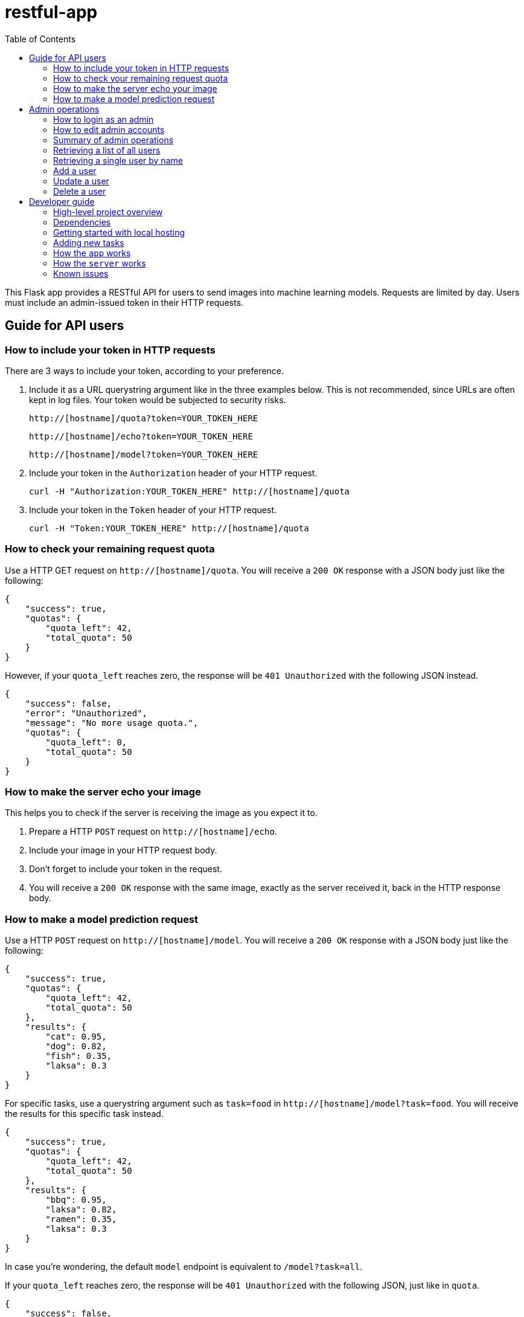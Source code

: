 = restful-app
:toc:

This Flask app provides a RESTful API for users to send images into
machine learning models. Requests are limited by day.
Users must include an admin-issued token in their HTTP requests.


== Guide for API users
=== How to include your token in HTTP requests
There are 3 ways to include your token, according to your preference.

1. Include it as a URL querystring argument like in the three examples below.
This is not recommended, since URLs are often kept in log files.
Your token would be subjected to security risks.

    http://[hostname]/quota?token=YOUR_TOKEN_HERE

    http://[hostname]/echo?token=YOUR_TOKEN_HERE

    http://[hostname]/model?token=YOUR_TOKEN_HERE


2. Include your token in the `Authorization` header of your HTTP request.

 curl -H "Authorization:YOUR_TOKEN_HERE" http://[hostname]/quota

3. Include your token in the `Token` header of your HTTP request.

 curl -H "Token:YOUR_TOKEN_HERE" http://[hostname]/quota

=== How to check your remaining request quota
Use a HTTP GET request on `http://[hostname]/quota`.
You will receive a `200 OK` response with a JSON body just like the following:

    {
        "success": true,
        "quotas": {
            "quota_left": 42,
            "total_quota": 50
        }
    }

However, if your `quota_left` reaches zero, the response will be
`401 Unauthorized` with the following JSON instead.

    {
        "success": false,
        "error": "Unauthorized",
        "message": "No more usage quota.",
        "quotas": {
            "quota_left": 0,
            "total_quota": 50
        }
    }

=== How to make the server echo your image
This helps you to check if the server is receiving the image as you expect it to.

1. Prepare a HTTP `POST` request on `http://[hostname]/echo`.
2. Include your image in your HTTP request body.
3. Don't forget to include your token in the request.
4. You will receive a `200 OK` response with the same image, exactly as the server
received it, back in the HTTP response body.

=== How to make a model prediction request
Use a HTTP `POST` request on `http://[hostname]/model`.
You will receive a `200 OK` response with a JSON body just like the following:

    {
        "success": true,
        "quotas": {
            "quota_left": 42,
            "total_quota": 50
        },
        "results": {
            "cat": 0.95,
            "dog": 0.82,
            "fish": 0.35,
            "laksa": 0.3
        }
    }

For specific tasks, use a querystring argument such as `task=food` in `http://[hostname]/model?task=food`.
You will receive the results for this specific task instead.

    {
        "success": true,
        "quotas": {
            "quota_left": 42,
            "total_quota": 50
        },
        "results": {
            "bbq": 0.95,
            "laksa": 0.82,
            "ramen": 0.35,
            "laksa": 0.3
        }
    }

In case you're wondering, the default `model` endpoint is
equivalent to `/model?task=all`.

If your `quota_left` reaches zero, the response will be
`401 Unauthorized` with the following JSON, just like in `quota`.

    {
        "success": false,
        "error": "Unauthorized",
        "message": "No more usage quota.",
        "quotas": {
            "quota_left": 0,
            "total_quota": 50
        }
    }

== Admin operations
Admins manage the user database.

=== How to login as an admin
All admin requests require a HTTP Basic login with an admin's username and
password.

Some options for making HTTP requests with login information include the `curl` command, e.g.:

    curl -u admin0:somepassword1 http://0.0.0.0:5000/users

There also exist other apps such as *https://insomnia.rest/[Insomnia]*, that allow you
to save HTTP requests for convenience.

=== How to edit admin accounts
All admin information must be stored in the `admins.py` module's `get_password_hashes()` function.
In Docker, there are some file permission issues that crop up when using the typical `open()` function,
so instead of storing the admin password hashes in a separate JSON file, the hashes are stored
in the `admins.py` module in a dictionary.

    def get_password_hashes():
        return {
            "admin0": "password_hash_1",
            "admin1": "password_hash_2",
            "admin2": "password_hash_3",
            "admin3": "password_hash_3",
            ...
        }

Passwords themselves are not stored directly. Only their
*http://passlib.readthedocs.io/en/stable/lib/passlib.context.html#passlib.context.CryptContext.encrypt[PassLib-encrypted]*
hashes are stored.

To add and remove admin accounts, you can add your own admin username and
password hash directly to the dictionary. To generate a hash from your raw password:

1. Run `python admins.py`
2. Enter your admin password when prompted
3. Copy the new hash into the `admins.py` module's `get_password_hashes()` dictionary.

=== Summary of admin operations
This table is a summary of the operations available for admins.
Further elaboration is provided below the table.

|===
|Method |URI |JSON fields| Action

|`GET`
|`[hostname]/users`
|Not Applicable
|Retrieves a list of users

|`GET`
|`[hostname]/users/<string:name>`
|Not Applicable
|Retrieves a particular user's info

|`POST`
|`[hostname]/users/<string:name>`
|`name`, `token`, `total_quota`, `quota_left`
|Adds a user

|`PUT`
|`[hostname]/users/<string:name>`
|`name`, `token`, `total_quota`, `quota_left`
|Updates a user

|`DELETE`
|`[hostname]/users/<string:name>`
|Not Applicable
|Deletes a user
|===

=== Retrieving a list of all users
`GET` `http://[hostname]/users` returns a JSON similar to the following:

    {
        "success": true,
        "users": [
            {
                "name": "tom",
                "token": "13CA31",
                "quota_left": 0,
                "total_quota": 10
            },
            {
                "name": "rob",
                "token": "31FA56G4FA",
                "quota_left": 3,
                "total_quota": 10
            },
            {
                "name": "smith",
                "token": "48F65D",
                "quota_left": 51,
                "total_quota": 1000
            }
        ]
    }

=== Retrieving a single user by name
`GET` `http://[hostname]/users/[username]` returns a JSON similar to the following:

    {
        "success": true,
        "user": {
            "name": "tom",
            "token": "G12X6",
            "quota_left": 4,
            "total_quota": 10
        }
    }

=== Add a user
Call `POST` `http://[hostname]/users` but include a JSON in the body,
like that of the example below.

    {
        "name": "jaMeS ",                   # Compulsory string
        "token": " D3G34K1AD",              # Optional string; is generated if not specified
        "quota_left": 49,                   # Optional integer; set to 10 if not specified
        "total_quota": "50"                 # Optional integer; set to same as total_quota if not specified
    }

You will get back a JSON response with the info of the user you've successfully added.

    {
        "success": true,
        "user": {
            "name": "james",
            "token": "D3G34K1AD",
            "quota_left": 49,
            "total_quota": 50
        }
    }

Here's a summary of restrictions on the values of a new user's info:
|===
|Key |Value |Compulsory? | Must be unique? |Value if not specified

|`name`
|`<string>`
|Yes
|Yes
|Not Applicable

|`token`
|`<string>`
|No
|Yes
|Some 32-character token

|`total_quota`
|`<int>`
|No
|No
|10

|`quota_left`
|`<int>`
|No
|No
|Same as `total_quota`
|===

The finer details are here:

1. `name` *is compulsory and must have a unique string associated with it.* The string cannot
exceed 80 characters in length.
Leading and trailing whitespace will be stripped. It will be stored in the database
in lowercase. In the database, each user's `name` must be unique.
2. `token` *is an optional field. If included, it must be a string, and be different
from that of other users in the database.* It cannot be longer than 64
characters. If not included, a randomly-generated 32-character
string of uppercase letters, lowercase letters, and digits, will be set as the
token instead.
3. `total_quota` *is an optional field. If it exists, it must correspond to a non-negative integer.*
If not included, it will be set to the default of 10.
4. `quota_left` *is an optional field. If it exists, it must correspond to a non-negative integer
that is less than or equal to that of* `total_quota`*.*
If not included, it will be set to whatever `total_quota` is.

=== Update a user
Use `PUT` `http://[hostname]/users/[username]` and include the following JSON in your request body.
The app checks which fields you've included or excluded and updates the existing user's info to the new
state accordingly.

    {
        "name": "james",                    # Optional
        "token": "D3G34K1AD",               # Optional
        "quota_left": 49,                   # Optional
        "total_quota": "50"                 # Optional
    }

You will get back a JSON response with the new
info of the user you've successfully updated, as well as the info that the user
previously held.

    {
        "success": true,
        "user": {
            "name": "james",
            "token": "D3G34K1AD",
            "quota_left": 49,
            "total_quota": 50
        }
        "old_user": {
            "name": "jamezzz",
            "token": "password1",
            "quota_left": 4,
            "total_quota": 10
        }
    }

=== Delete a user
Use `DELETE` `http://[hostname]/users/[username]`. You will get back a JSON response with the info of the user you've successfully deleted.

    {
        "success": true,
        "user": {
            "name": "tom",
            "token": "G12X6",
            "quota_left": 4,
            "total_quota": 10
        }
    }

== Developer guide
=== High-level project overview

image::docs/architecture/architecture.001.jpeg[High-level project overview]

These are the various layers of the project. The `app` instances
are all identical (merged into a single one in the latest version). However, `server` instances can be initialized differently
for different tasks via command-line arguments.

TIP:  The `server` instance can be added / removed dynamically.

=== Dependencies
- Flask
- Flask-SQLAlchemy
- Flask-HTTPAuth
- passlib
- redis (both original and py version)
- pillow

You can actually run the bash script `run_now.sh` to
get the app going in just one terminal command.
The script installs the dependencies for you as well.

However, if you prefer to install the dependencies manually via command line,
the relevant bash commands are provided below for your convenience:

    apt-get install redis

    pip install --upgrade pip

    pip install flask

    pip install flask-httpauth

    pip install flask-sqlalchemy

    pip install passlib

    pip install redis

    pip install pillow

=== Getting started with local hosting
1) Start your local redis server in the command line in databases/ folder

    redis-server db.conf

2) In another terminal window, start the `app`

    python app.py

3) In other terminal windows, start `server` for your desired tasks/dataset. 

    python server.py --model xception --dataset food167 --imgwidth 299 --imgheight 299 --weights MODEL-ZOO/xception-food167-0.80.h5 --topk 5
    python server.py --model xception --dataset food158 --imgwidth 299 --imgheight 299 --weights MODEL-ZOO/xception-26-0.82.h5 --topk 5
    python server.py --model xception --dataset food203 --imgwidth 299 --imgheight 299 --weights MODEL-ZOO/xception-11-0.78.h5 --topk 5

=== Adding new tasks
A new type of task needs a new Model implementation.  The model must have a `predict(img)` function implented. They can inherit from the `base` Model class.
The task type is inferred from the dataset name, e.g.,

    if dataset.startswith('food'):
        server_model = FoodClassifier(args)
    elif dataset.startswith('xray'):
        server_model = XRayClassifier(args)

One model class can train over multiple datasets and then do the inference.

The dataset name is used in the user-facing model endpoint e.g. `[hostname]/model?task=food158`,
but the endpoint is case-insensitive (users can enter `model?task=Food158` for the same effect).


=== How the `app` works
The `app` is a Flask app which exposes various endpoints for the users
and admins. The `model` endpoint is the most complex. The general algorithm is given below.


1) Get the `image_bytes` from the request

2) Identify the user via the included `token`

3) Check the user's `current_quotas`

4) If `current_quotas` are insufficient, return the `401 Unauthorized` error

5) Else, continue on...

6) Parse the `task` from the user's URI querystring arguments

7) Make a `Request` object to encapsulate the `image_bytes`.
The redis database may only store serialized bytes, so serialize the
`Request` object and add to the redis queue dedicated to the particular `task`

8) Poll the redis database until the `Request` object is found (identified via its `request_id`)

9) Decrement the user's `quota_left` and return the results stored in `request.results`

NOTE: Exceptions may be raised at each step. The `except` blocks are there
to handle the various exceptions, and return an informative error response to the user.

=== How the `server` works

A `server` instance will initialize a _model_ instance and store it
in the `server_model` global variable. Potential models classes are available in the `models.py` module.

After initialization, the `server` instance will `poll_queue_forever()`.
Specifically, it will only poll the queue that was dictated by the `--dataset` argument.

Each time it polls its queue, it will pop a batch of `Request` objects, de-serialize
them, and send them to the `server` for prediction results.

image::docs/architecture/architecture.003.jpeg[How the server works]

Once prediction results are obtained, the `Request` object's `results` attribute is updated
to store the prediction results, and the object is serialized and placed back into the redis database
for discovery by the `app` instance that put it there in the first place.

=== Known issues
- None yet
- Will update as discovered
